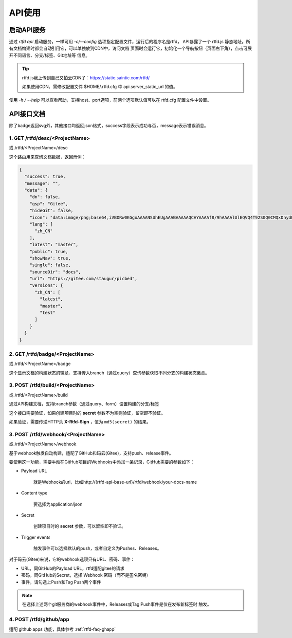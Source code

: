 .. _rtfd-api:

=========
API使用
=========

.. _rtfd-api-run:

启动API服务
=============

通过 `rtfd api` 启动服务，一样可用 `-c/--config` 选项指定配置文件，运行后的程序名是rtfd，
API暴露了一个 rtfd.js 静态地址，所有文档构建时都会自动引用它，可以单独放到CDN中，访问文档
页面时会运行它，初始化一个导航按钮（页面右下角），点击可展开不同语言、分支/标签、Git地址等
信息。

.. tip::

    rtfd.js我上传到自己又拍云CDN了：https://static.saintic.com/rtfd/

    如果使用CDN，需修改配置文件 $HOME/.rtfd.cfg 中 api.server_static_url 的值。


使用 `-h / --help` 可以查看帮助，支持host、port选项，前两个选项默认值可以在 rtfd.cfg
配置文件中设置。

.. _rtfd-api-docs:

API接口文档
=============

除了badge返回svg外，其他接口均返回json格式，success字段表示成功与否，message表示错误消息。

1. GET /rtfd/desc/<ProjectName>
--------------------------------

或 /rtfd/<ProjectName>/desc

这个路由用来查询文档数据，返回示例：

.. code-block:: json

    {
      "success": true,
      "message": "",
      "data": {
        "dn": false,
        "gsp": "Gitee",
        "hideGit": false,
        "icon": "data:image/png;base64,iVBORw0KGgoAAAANSUhEUgAAABAAAAAQCAYAAAAf8/9hAAAAlUlEQVQ4T92S0Q0CMQxDnydBtwEbABvcRjAKK7DBscGNwCZGRbSKDigB/uhv4lc7svjxqeptj8AeWL9hTpJ2dScCLsAqY0hS00WA7+ITcJA0p2AhQgUMwBHYdAAtxoODYs92hb1k1BhdQMy6hKYAvRukANHB8lYpwB84+DTCVMrzdQ/ib7ZvsI6Ds6RtmbciZXr/bOcKjCNuESAd+XoAAAAASUVORK5CYII=",
        "lang": [
          "zh_CN"
        ],
        "latest": "master",
        "public": true,
        "showNav": true,
        "single": false,
        "sourceDir": "docs",
        "url": "https://gitee.com/staugur/picbed",
        "versions": {
          "zh_CN": [
            "latest",
            "master",
            "test"
          ]
        }
      }
    }

2. GET /rtfd/badge/<ProjectName>
---------------------------------

或 /rtfd/<ProjectName>/badge

这个显示文档的构建状态的徽章，支持传入branch（通过query）查询参数获取不同分支的构建状态徽章。

3. POST /rtfd/build/<ProjectName>
---------------------------------

或 /rtfd/<ProjectName>/build

通过API构建文档，支持branch参数（通过query、form）设置构建的分支/标签

这个接口需要验证，如果创建项目时的 **secret** 参数不为空则验证，留空即不验证。

如果验证，需要传递HTTP头 **X-Rtfd-Sign** ，值为 ``md5(secret)`` 的结果。

3. POST /rtfd/webhook/<ProjectName>
------------------------------------

或 /rtfd/<ProjectName>/webhook

基于webhook触发自动构建，适配了GitHub和码云(Gitee)，支持push、release事件。

要使用这一功能，需要手动在GitHub项目的Webhooks中添加一条记录，GitHub需要的参数如下：

- Payload URL

    就是Webhook的url，比如http://{rtfd-api-base-url}/rtfd/webhook/your-docs-name

- Content type

    要选择为application/json

- Secret

    创建项目时的 **secret** 参数，可以留空即不验证。

- Trigger events

    触发事件可以选择默认的push，或者自定义为Pushes、Releases。

对于码云(Gitee)来说，它的webhook选项只有URL、密码、事件：

- URL，同GitHub的Payload URL，rtfd适配gitee的请求

- 密码，同GitHub的Secret，选择 Webhook 密码（而不是签名密钥）

- 事件，请勾选上Push和Tag Push两个事件

.. note::

    在选择上述两个git服务商的webhook事件中，Releases或Tag Push事件是仅在发布新标签时
    触发。

.. versionchanged:: 1.1.0

    新增Meta字段 excluded_branch 可以排除构建某些分支/标签（竖线分隔多个排除分支）：

    .. code-block:: bash

        $ rtfd p update -t meta:excluded_branch=test|dev test

4. POST /rtfd/github/app
-----------------------------

.. versionadded:: 1.2.0

适配 github apps 功能，具体参考 :ref:`rtfd-faq-ghapp`
